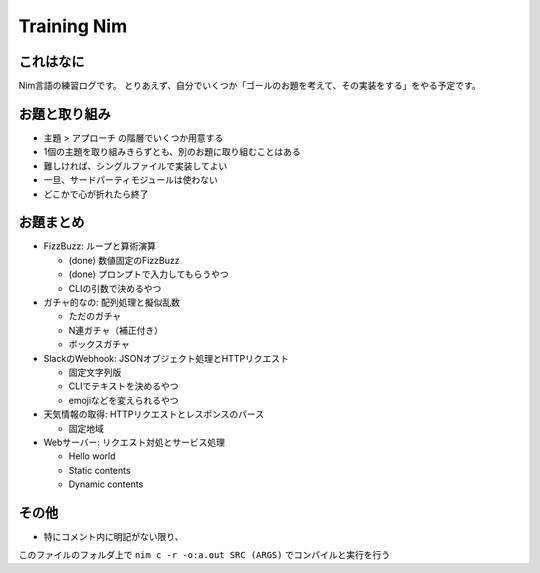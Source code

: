 Training Nim
============

これはなに
----------

Nim言語の練習ログです。
とりあえず、自分でいくつか「ゴールのお題を考えて、その実装をする」をやる予定です。

お題と取り組み
--------------

* ``主題`` > ``アプローチ`` の階層でいくつか用意する
* 1個の主題を取り組みきらずとも、別のお題に取り組むことはある
* 難しければ、シングルファイルで実装してよい
* 一旦、サードパーティモジュールは使わない
* どこかで心が折れたら終了

お題まとめ
----------

* FizzBuzz: ループと算術演算

  * (done) 数値固定のFizzBuzz
  * (done) プロンプトで入力してもらうやつ
  * CLIの引数で決めるやつ

* ガチャ的なの: 配列処理と擬似乱数

  * ただのガチャ
  * N連ガチャ（補正付き）
  * ボックスガチャ

* SlackのWebhook: JSONオブジェクト処理とHTTPリクエスト

  * 固定文字列版
  * CLIでテキストを決めるやつ
  * emojiなどを変えられるやつ

* 天気情報の取得: HTTPリクエストとレスポンスのパース

  * 固定地域

* Webサーバー: リクエスト対処とサービス処理

  * Hello world
  * Static contents
  * Dynamic contents

その他
------

* 特にコメント内に明記がない限り、 
このファイルのフォルダ上で
``nim c -r -o:a.out SRC (ARGS)`` でコンパイルと実行を行う
